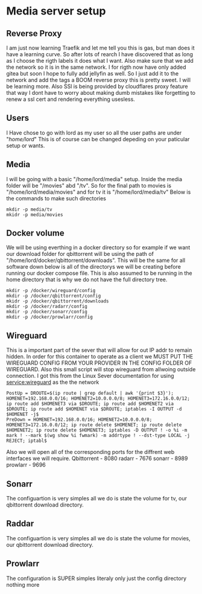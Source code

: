 * Media server setup
** Reverse Proxy 
I am just now learning Traefik and let me tell you this is gas, but man does it have a learning curve. So after lots of rearch I have discovered that as long as I choose the rigth labels it does what I want. Also make sure that we add the network so it is in the same network. I for rigth now have only added gitea but soon I hope to fully add jellyfin as well. So I just add it to the network and add the tags a BOOM reverse proxy this is pretty sweet. I will be learning more. Also SSl is being provided by cloudflares proxy feature that way I dont have to worry about making dumb mistakes like forgetting to renew a ssl cert and rendering everything usesless. 
** Users
I Have chose to go with lord as my user so all the user paths are under "/home/lord/" This is of course can be changed depeding on your paticular setup or wants.
** Media
I will be going with a basic "/home/lord/media" setup. Inside the media folder will be "/movies" abd "/tv". So for the final path to movies is "/home/lord/media/movies" and for tv it is "/home/lord/media/tv"
Below is the commands to make such directories
#+begin_src shell
  mkdir -p media/tv
  mkidr -p media/movies
#+end_src
** Docker volume
We will be using everthing in a docker directory so for example if we want our download folder for qbittorrent will be using the path of "/home/lord/docker/qbittorrent/downloads". This will be the same for all software
down below is all of the directorys we will be creating before running our docker compose file. This is also assumed to be running in the home directory that is why we do not have the full directory tree.
#+begin_src shell
  mkdir -p /docker/wireguard/config
  mkdir -p /docker/qbittorrent/config
  mkidr -p /docker/qbittorrent/downloads
  mkdir -p /docker/radarr/config
  mkdir -p /docker/sonarr/config
  mkdir -p /docker/prowlarr/config
#+end_src
** Wireguard
This is a important part of the sever that will allow for out IP addr to remain hidden. In order for this container to operate as a client we MUST PUT THE WIREGUARD CONFIG FROM YOUR PROVIDER IN THE CONFIG FOLDER OF WIREGUARD.
Also this small script will stop wireguard from allwoing outside connection. I got this from the Linux Sever documentation for using service:wireguard as the the network
#+begin_src shell
PostUp = DROUTE=$(ip route | grep default | awk '{print $3}'); HOMENET=192.168.0.0/16; HOMENET2=10.0.0.0/8; HOMENET3=172.16.0.0/12; ip route add $HOMENET3 via $DROUTE; ip route add $HOMENET2 via $DROUTE; ip route add $HOMENET via $DROUTE; iptables -I OUTPUT -d $HOMENET -j$
PreDown = HOMENET=192.168.0.0/16; HOMENET2=10.0.0.0/8; HOMENET3=172.16.0.0/12; ip route delete $HOMENET; ip route delete $HOMENET2; ip route delete $HOMENET3; iptables -D OUTPUT ! -o %i -m mark ! --mark $(wg show %i fwmark) -m addrtype ! --dst-type LOCAL -j REJECT; iptabl$
#+end_src
Also we will open all of the corresponding ports for the diffrent web interfaces we will require.
Qbittorrent - 8080
radarr - 7676
sonarr - 8989
prowlarr - 9696
** Sonarr
The configuartion is very simples all we do is state the volume for tv, our qbittorrent download directory.
** Raddar
The configuartion is very simples all we do is state the volume for movies, our qbittorrent download directory.
** Prowlarr
The configuration is SUPER simples literaly only just the config directory nothing more
